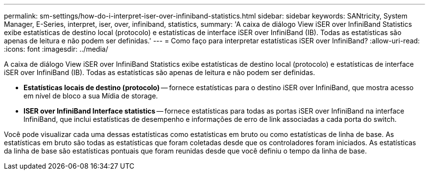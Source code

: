 ---
permalink: sm-settings/how-do-i-interpret-iser-over-infiniband-statistics.html 
sidebar: sidebar 
keywords: SANtricity, System Manager, E-Series, interpret, iser, over, infiniband, statistics, 
summary: 'A caixa de diálogo View iSER over InfiniBand Statistics exibe estatísticas de destino local (protocolo) e estatísticas de interface iSER over InfiniBand (IB). Todas as estatísticas são apenas de leitura e não podem ser definidas.' 
---
= Como faço para interpretar estatísticas iSER over InfiniBand?
:allow-uri-read: 
:icons: font
:imagesdir: ../media/


[role="lead"]
A caixa de diálogo View iSER over InfiniBand Statistics exibe estatísticas de destino local (protocolo) e estatísticas de interface iSER over InfiniBand (IB). Todas as estatísticas são apenas de leitura e não podem ser definidas.

* *Estatísticas locais de destino (protocolo)* -- fornece estatísticas para o destino iSER over InfiniBand, que mostra acesso em nível de bloco a sua Mídia de storage.
* *ISER over InfiniBand Interface statistics* -- fornece estatísticas para todas as portas iSER over InfiniBand na interface InfiniBand, que inclui estatísticas de desempenho e informações de erro de link associadas a cada porta do switch.


Você pode visualizar cada uma dessas estatísticas como estatísticas em bruto ou como estatísticas de linha de base. As estatísticas em bruto são todas as estatísticas que foram coletadas desde que os controladores foram iniciados. As estatísticas da linha de base são estatísticas pontuais que foram reunidas desde que você definiu o tempo da linha de base.

